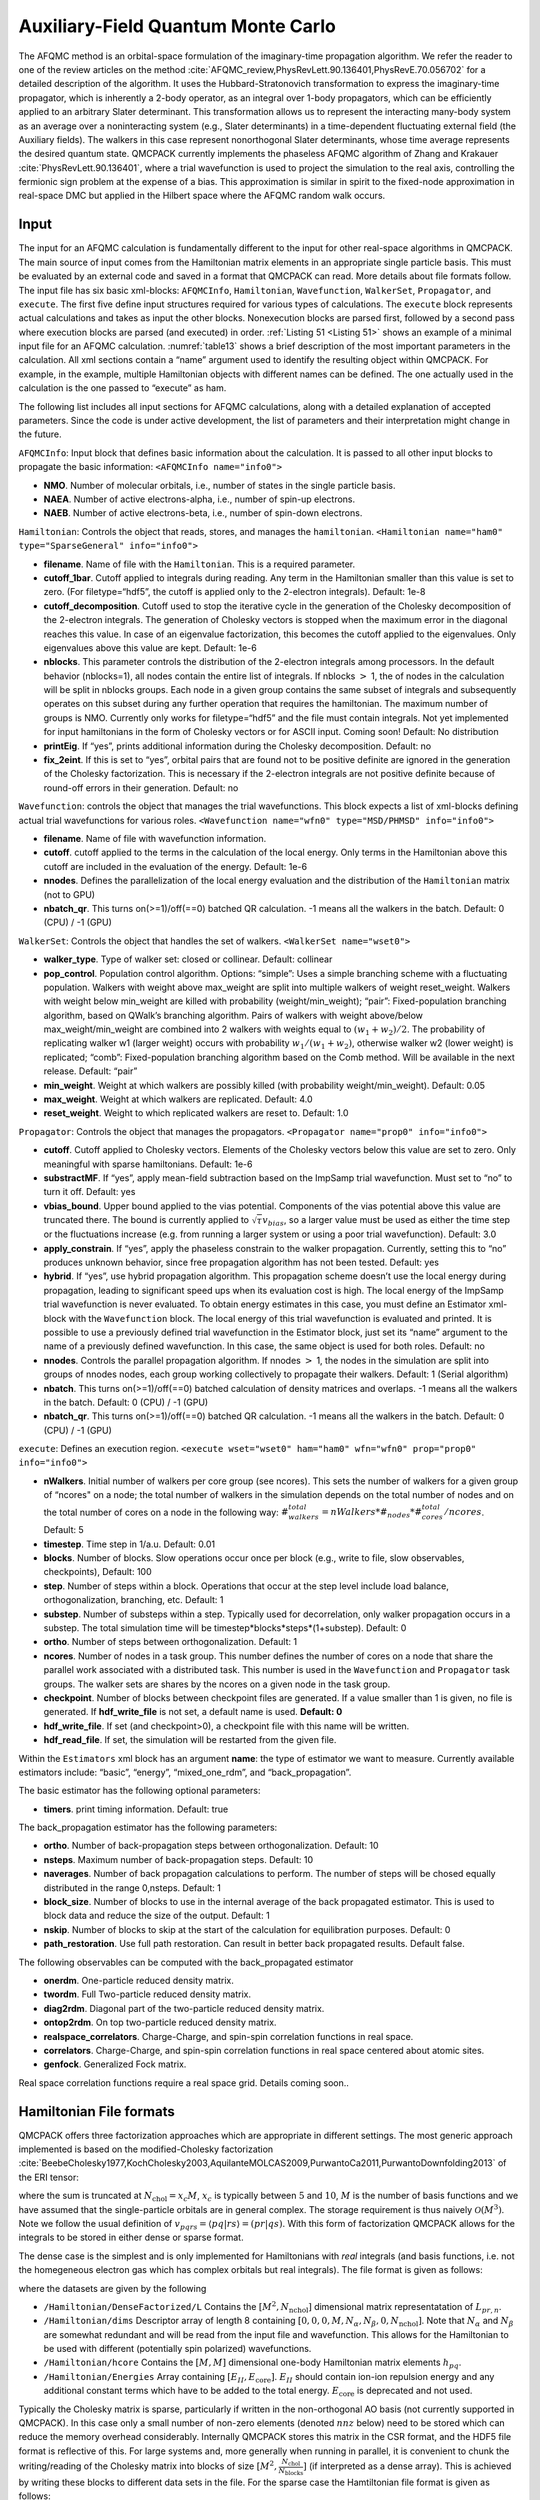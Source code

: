 .. _afqmc:

Auxiliary-Field Quantum Monte Carlo
===================================

The AFQMC method is an orbital-space formulation of the imaginary-time propagation algorithm. We refer the reader to one of the review articles on the method :cite:`AFQMC_review,PhysRevLett.90.136401,PhysRevE.70.056702` for a detailed description of the algorithm. It uses the Hubbard-Stratonovich transformation to express the imaginary-time propagator, which is inherently a 2-body operator, as an integral over 1-body propagators, which can be efficiently applied to an arbitrary Slater determinant. This transformation allows us to represent the interacting many-body system as an average over a noninteracting system (e.g., Slater determinants) in a time-dependent fluctuating external field (the Auxiliary fields). The walkers in this case represent nonorthogonal Slater determinants, whose time average represents the desired quantum state. QMCPACK currently implements the phaseless AFQMC algorithm of Zhang and Krakauer :cite:`PhysRevLett.90.136401`, where a trial wavefunction is used to project the simulation to the real axis, controlling the fermionic sign problem at the expense of a bias. This approximation is similar in spirit to the fixed-node approximation in real-space DMC but applied in the Hilbert space where the AFQMC random walk occurs.

Input
-----

The input for an AFQMC calculation is fundamentally different to the
input for other real-space algorithms in QMCPACK. The main source of
input comes from the Hamiltonian matrix elements in an appropriate
single particle basis. This must be evaluated by an external code and
saved in a format that QMCPACK can read. More details about file formats
follow. The input file has six basic xml-blocks: ``AFQMCInfo``,
``Hamiltonian``, ``Wavefunction``, ``WalkerSet``, ``Propagator``, and
``execute``. The first five define input structures required for various
types of calculations. The ``execute`` block represents actual
calculations and takes as input the other blocks. Nonexecution blocks
are parsed first, followed by a second pass where execution blocks are
parsed (and executed) in order. :ref:`Listing 51 <Listing 51>` shows an example of a
minimal input file for an AFQMC calculation.
:numref:`table13` shows a brief description of the most
important parameters in the calculation. All xml sections contain a
“name” argument used to identify the resulting object within QMCPACK.
For example, in the example, multiple Hamiltonian objects with different
names can be defined. The one actually used in the calculation is the
one passed to “execute” as ham.

.. code-block::
  :caption: Sample input file for AFQMC.
  :name: Listing 51

  <?xml version="1.0"?>
  <simulation method="afqmc">
    <project id="Carbon" series="0"/>

    <AFQMCInfo name="info0">
      <parameter name="NMO">32</parameter>
      <parameter name="NAEA">16</parameter>
      <parameter name="NAEB">16</parameter>
    </AFQMCInfo>

    <Hamiltonian name="ham0" info="info0">
      <parameter name="filename">fcidump.h5</parameter>
    </Hamiltonian>

    <Wavefunction name="wfn0" type="MSD" info="info0">
      <parameter name="filetype">hdf5</parameter>
      <parameter name="filename">wfn.h5</parameter>
    </Wavefunction>

    <WalkerSet name="wset0">
      <parameter name="walker_type">closed</parameter>
    </WalkerSet>

    <Propagator name="prop0" info="info0">
    </Propagator>

    <execute wset="wset0" ham="ham0" wfn="wfn0" prop="prop0" info="info0">
      <parameter name="timestep">0.005</parameter>
      <parameter name="blocks">10000</parameter>
      <parameter name="nWalkers">20</parameter>
      <Estimator name="back_propagation">
        <parameter name="naverages">4</parameter>
        <parameter name="nsteps">400</parameter>
        <parameter name="path_restoration">true</parameter>
        <onerdm/>
        <diag2rdm/>
        <twordm/>
        <ontop2rdm/>
        <realspace_correlators/>
        <correlators/>
        <genfock/>
      </Estimator>
    </execute>

  </simulation>

The following list includes all input sections for AFQMC calculations, along with a detailed explanation of accepted parameters. Since the code is under active development, the list of parameters and their interpretation might change in the future.

``AFQMCInfo``: Input block that defines basic information about the
calculation. It is passed to all other input blocks to propagate the
basic information: ``<AFQMCInfo name="info0">``

-  **NMO**. Number of molecular orbitals, i.e., number of states in the
   single particle basis.

-  **NAEA**. Number of active electrons-alpha, i.e., number of spin-up
   electrons.

-  **NAEB**. Number of active electrons-beta, i.e., number of spin-down
   electrons.

``Hamiltonian``: Controls the object that reads, stores, and manages the
``hamiltonian``.
``<Hamiltonian name="ham0" type="SparseGeneral" info="info0">``

-  **filename**. Name of file with the ``Hamiltonian``. This is a
   required parameter.

-  **cutoff_1bar**. Cutoff applied to integrals during reading. Any term
   in the Hamiltonian smaller than this value is set to zero. (For
   filetype=“hdf5”, the cutoff is applied only to the 2-electron
   integrals). Default: 1e-8

-  **cutoff_decomposition**. Cutoff used to stop the iterative cycle in
   the generation of the Cholesky decomposition of the 2-electron
   integrals. The generation of Cholesky vectors is stopped when the
   maximum error in the diagonal reaches this value. In case of an
   eigenvalue factorization, this becomes the cutoff applied to the
   eigenvalues. Only eigenvalues above this value are kept. Default:
   1e-6

-  **nblocks**. This parameter controls the distribution of the
   2-electron integrals among processors. In the default behavior
   (nblocks=1), all nodes contain the entire list of integrals. If
   nblocks :math:`>` 1, the of nodes in the calculation will be split in
   nblocks groups. Each node in a given group contains the same subset
   of integrals and subsequently operates on this subset during any
   further operation that requires the hamiltonian. The maximum number
   of groups is NMO. Currently only works for filetype=“hdf5” and the
   file must contain integrals. Not yet implemented for input
   hamiltonians in the form of Cholesky vectors or for ASCII input.
   Coming soon! Default: No distribution

-  **printEig**. If “yes”, prints additional information during the
   Cholesky decomposition. Default: no

-  **fix_2eint**. If this is set to “yes”, orbital pairs that are
   found not to be positive definite are ignored in the generation of
   the Cholesky factorization. This is necessary if the 2-electron
   integrals are not positive definite because of round-off errors in
   their generation. Default: no

``Wavefunction``: controls the object that manages the trial
wavefunctions. This block expects a list of xml-blocks defining actual
trial wavefunctions for various roles.
``<Wavefunction name="wfn0" type="MSD/PHMSD" info="info0">``

-  **filename**. Name of file with wavefunction information.

-  **cutoff**. cutoff applied to the terms in the calculation of the
   local energy. Only terms in the Hamiltonian above this cutoff are
   included in the evaluation of the energy. Default: 1e-6

-  **nnodes**. Defines the parallelization of the local energy
   evaluation and the distribution of the ``Hamiltonian`` matrix (not to
   GPU)

-  **nbatch_qr**. This turns on(>=1)/off(==0) batched QR calculation. -1
   means all the walkers in the batch. Default: 0 (CPU) / -1 (GPU)

``WalkerSet``: Controls the object that handles the set of walkers.
``<WalkerSet name="wset0">``

-  **walker_type**. Type of walker set: closed or collinear. Default:
   collinear

-  **pop_control**. Population control algorithm. Options: “simple”:
   Uses a simple branching scheme with a fluctuating population. Walkers
   with weight above max_weight are split into multiple walkers of
   weight reset_weight. Walkers with weight below min_weight are killed
   with probability (weight/min_weight); “pair”: Fixed-population
   branching algorithm, based on QWalk’s branching algorithm. Pairs of
   walkers with weight above/below max_weight/min_weight are combined
   into 2 walkers with weights equal to :math:`(w_1+w_2)/2`. The
   probability of replicating walker w1 (larger weight) occurs with
   probability :math:`w_1/(w_1+w_2)`, otherwise walker w2 (lower weight)
   is replicated; “comb”: Fixed-population branching algorithm based on
   the Comb method. Will be available in the next release. Default:
   “pair”

-  **min_weight**. Weight at which walkers are possibly killed (with
   probability weight/min_weight). Default: 0.05

-  **max_weight**. Weight at which walkers are replicated. Default: 4.0

-  **reset_weight**. Weight to which replicated walkers are reset to.
   Default: 1.0

``Propagator``: Controls the object that manages the propagators.
``<Propagator name="prop0" info="info0">``

-  **cutoff**. Cutoff applied to Cholesky vectors. Elements of the
   Cholesky vectors below this value are set to zero. Only meaningful
   with sparse hamiltonians. Default: 1e-6

-  **substractMF**. If “yes”, apply mean-field subtraction based on the
   ImpSamp trial wavefunction. Must set to “no” to turn it off. Default:
   yes

-  **vbias_bound**. Upper bound applied to the vias potential.
   Components of the vias potential above this value are truncated
   there. The bound is currently applied to
   :math:`\sqrt{\tau} v_{bias}`, so a larger value must be used as
   either the time step or the fluctuations increase (e.g. from running
   a larger system or using a poor trial wavefunction). Default: 3.0

-  **apply_constrain**. If “yes”, apply the phaseless constrain to the
   walker propagation. Currently, setting this to “no” produces unknown
   behavior, since free propagation algorithm has not been tested.
   Default: yes

-  **hybrid**. If “yes”, use hybrid propagation algorithm. This
   propagation scheme doesn’t use the local energy during propagation,
   leading to significant speed ups when its evaluation cost is high.
   The local energy of the ImpSamp trial wavefunction is never
   evaluated. To obtain energy estimates in this case, you must define
   an Estimator xml-block with the ``Wavefunction`` block. The local
   energy of this trial wavefunction is evaluated and printed. It is
   possible to use a previously defined trial wavefunction in the
   Estimator block, just set its “name” argument to the name of a
   previously defined wavefunction. In this case, the same object is
   used for both roles. Default: no

-  **nnodes**. Controls the parallel propagation algorithm. If nnodes
   :math:`>` 1, the nodes in the simulation are split into groups of
   nnodes nodes, each group working collectively to propagate their
   walkers. Default: 1 (Serial algorithm)

-  **nbatch**. This turns on(>=1)/off(==0) batched calculation of
   density matrices and overlaps. -1 means all the walkers in the batch.
   Default: 0 (CPU) / -1 (GPU)

-  **nbatch_qr**. This turns on(>=1)/off(==0) batched QR
   calculation. -1 means all the walkers in the batch. Default: 0 (CPU)
   / -1 (GPU)

``execute``: Defines an execution region.
``<execute wset="wset0" ham="ham0" wfn="wfn0" prop="prop0" info="info0">``

- **nWalkers**. Initial number of walkers per core group (see
  ncores). This sets the number of walkers for a given group of
  “ncores" on a node; the total number of walkers in the simulation
  depends on the total number of nodes and on the total number of
  cores on a node in the following way:
  :math:`\#_walkers_total = nWalkers * \#_nodes * \#_cores_total / ncores`.
  Default: 5

- **timestep**. Time step in 1/a.u.
  Default: 0.01

- **blocks**. Number of blocks. Slow operations occur once per block
  (e.g., write to file, slow observables, checkpoints),
  Default: 100

- **step**. Number of steps within a block. Operations that occur at
  the step level include load balance, orthogonalization, branching,
  etc.
  Default: 1

- **substep**. Number of substeps within a step. Typically used for
  decorrelation, only walker propagation occurs in a substep. The total simulation 
  time will be timestep*blocks*steps*(1+substep).
  Default: 0

- **ortho**. Number of steps between orthogonalization. Default: 1

- **ncores**. Number of nodes in a task group. This number defines the
  number of cores on a node that share the parallel work associated
  with a distributed task. This number is used in the ``Wavefunction``
  and ``Propagator`` task groups. The walker sets are shares by the
  ncores on a given node in the task group.

- **checkpoint**. Number of blocks between checkpoint files are
  generated. If a value smaller than 1 is given, no file is generated.
  If **hdf_write_file** is not set, a default name is used. **Default:
  0**

- **hdf_write_file**. If set (and checkpoint>0), a checkpoint file with
  this name will be written.

- **hdf_read_file**. If set, the simulation will be restarted from
  the given file.

Within the ``Estimators`` xml block has an argument **name**: the type
of estimator we want to measure. Currently available estimators include:
“basic”, “energy”, “mixed_one_rdm”, and “back_propagation”.

The basic estimator has the following optional parameters:

-  **timers**. print timing information. Default: true

The back_propagation estimator has the following parameters:

-  **ortho**. Number of back-propagation steps between
   orthogonalization. Default: 10

-  **nsteps**. Maximum number of back-propagation steps. Default: 10

-  **naverages**. Number of back propagation calculations to perform.
   The number of steps will be chosed equally distributed in the range
   0,nsteps. Default: 1

-  **block_size**. Number of blocks to use in the internal average of
   the back propagated estimator. This is used to block data and reduce
   the size of the output. Default: 1

-  **nskip**. Number of blocks to skip at the start of the calculation
   for equilibration purposes. Default: 0

-  **path_restoration**. Use full path restoration. Can result in better back propagated
   results. Default false.

The following observables can be computed with the back_propagated estimator

- **onerdm**. One-particle reduced density matrix.
- **twordm**. Full Two-particle reduced density matrix.
- **diag2rdm**. Diagonal part of the two-particle reduced density matrix.
- **ontop2rdm**. On top two-particle reduced density matrix.
- **realspace_correlators**. Charge-Charge, and spin-spin correlation functions in real
  space.
- **correlators**. Charge-Charge, and spin-spin correlation functions in real
  space centered about atomic sites.
- **genfock**. Generalized Fock matrix.

Real space correlation functions require a real space grid. Details coming soon..

Hamiltonian File formats
------------------------

QMCPACK offers three factorization approaches which are appropriate in different settings. The most generic approach implemented
is based on the modified-Cholesky
factorization :cite:`BeebeCholesky1977,KochCholesky2003,AquilanteMOLCAS2009,PurwantoCa2011,PurwantoDownfolding2013` of the ERI
tensor:

.. math::
  :label: eq58

  v_{pqrs} = V_{(pr),(sq)} \approx \sum_n^{N_\mathrm{chol}} L_{pr,n} L^{*}_{sq,n},

where the sum is truncated at :math:`N_{\mathrm{chol}} = x_c M`,
:math:`x_c` is typically between :math:`5` and :math:`10`, :math:`M` is
the number of basis functions and we have assumed that the
single-particle orbitals are in general complex. The storage requirement
is thus naively :math:`\mathcal{O}(M^3)`. Note we follow the usual
definition of :math:`v_{pqrs} = \langle pq | rs \rangle = (pr|qs)`. With
this form of factorization QMCPACK allows for the integrals to be stored
in either dense or sparse format.

The dense case is the simplest and is only implemented for Hamiltonians
with *real* integrals (and basis functions, i.e. not the homegeneous
electron gas which has complex orbitals but real integrals). The file
format is given as follows:

.. code-block::
  :caption: Sample Dense Cholesky QMCPACK Hamtiltonian.
  :name:  

  $ h5dump -n afqmc.h5
  HDF5 "afqmc.h5" {
      FILE_CONTENTS {
          group      /
          group      /Hamiltonian
          group      /Hamiltonian/DenseFactorized
          dataset    /Hamiltonian/DenseFactorized/L
          dataset    /Hamiltonian/dims
          dataset    /Hamiltonian/hcore
          dataset    /Hamiltonian/Energies
      }
  }

where the datasets are given by the following

-  ``/Hamiltonian/DenseFactorized/L`` Contains the :math:`[M^2,N_\mathrm{nchol}]` dimensional matrix
   representatation of :math:`L_{pr,n}`.

-  ``/Hamiltonian/dims`` Descriptor array of length 8 containing
   :math:`[0,0,0,M,N_\alpha,N_\beta,0,N_\mathrm{nchol}]`. Note that
   :math:`N_\alpha` and :math:`N_\beta` are somewhat redundant and will
   be read from the input file and wavefunction. This allows for the
   Hamiltonian to be used with different (potentially spin polarized)
   wavefunctions.

-  ``/Hamiltonian/hcore`` Contains the :math:`[M,M]` dimensional one-body Hamiltonian matrix
   elements :math:`h_{pq}`.

-  ``/Hamiltonian/Energies`` Array containing :math:`[E_{II}, E_{\mathrm{core}}]`.
   :math:`E_{II}` should contain ion-ion repulsion energy and any
   additional constant terms which have to be added to the total energy.
   :math:`E_{\mathrm{core}}` is deprecated and not used.

Typically the Cholesky matrix is sparse, particularly if written in the
non-orthogonal AO basis (not currently supported in QMCPACK). In this
case only a small number of non-zero elements (denoted :math:`nnz`
below) need to be stored which can reduce the memory overhead
considerably. Internally QMCPACK stores this matrix in the CSR format,
and the HDF5 file format is reflective of this. For large systems and,
more generally when running in parallel, it is convenient to chunk the
writing/reading of the Cholesky matrix into blocks of size
:math:`[M^2,\frac{N_{\mathrm{chol}}}{N_{\mathrm{blocks}}}]` (if
interpreted as a dense array). This is achieved by writing these blocks
to different data sets in the file. For the sparse case the Hamtiltonian
file format is given as follows:

.. code-block::
  :caption: Sample Sparse Cholesky QMCPACK Hamtiltonian.
  :name: Listing 53

  $ h5dump -n afqmc.h5
  HDF5 "afqmc.h5" {
      FILE_CONTENTS {
          group      /
          group      /Hamiltonian
          group      /Hamiltonian/Factorized
          dataset    /Hamiltonian/Factorized/block_sizes
          dataset    /Hamiltonian/Factorized/index_0
          dataset    /Hamiltonian/Factorized/vals_0
          dataset    /Hamiltonian/ComplexIntegrals
          dataset    /Hamiltonian/dims
          dataset    /Hamiltonian/hcore
          dataset    /Hamiltonian/Energies
      }
  }

-  ``/Hamiltonian/Factorized/block_sizes`` Contains the number of elements in each block of the sparse
   representation of the Cholesky matrix :math:`L_{pr,n}`. In this case
   there is 1 block.

-  ``/Hamiltonian/Factorized/index_0`` :math:`[2\times nnz]` dimensional array, containing the indices of
   the non-zero values of :math:`L_{ik,n}`. The row indices are stored
   in the even entries, and the column indices in the odd entries.

-  ``/Hamiltonian/Factorized/vals_0`` :math:`[nnz]` length array containing non-zero values of
   :math:`L_{pr,n}` for chunk 0.

-  ``/Hamiltonian/dims`` Descriptor array of length 8 containing
   :math:`[0,nnz,N_{\mathrm{block}},M,N_\alpha,N_\beta,0,N_\mathrm{nchol}]`.

-  ``/Hamiltonian/ComplexIntegrals`` Length 1 array that specifies if integrals are complex valued. 1
   for complex integrals, 0 for real integrals.

-  ``/Hamiltonian/hcore`` Contains the :math:`[M,M]` dimensional one-body Hamiltonian matrix
   elements :math:`h_{pq}`. Due to its small size this is written as a
   dense 2D-array.

-  ``/Hamiltonian/Energies`` Array containing :math:`[E_{II}, E_{\mathrm{core}}]`.
   :math:`E_{II}` should contain ion-ion repulsion energy and any
   additional constant terms which have to be added to the total energy.
   :math:`E_{\mathrm{core}}` is deprecated and not used.

To reduce the memory overhead of storing the three-index tensor we recently adapted the
tensor-hypercontraction :cite:`HohensteinTHCI2012,ParrishTHCII2012,HohensteinTHCIII2012` (THC) approach for use in AFQMC\cite{MaloneISDF2019}. Within the THC approach we
can approximate the orbital products entering the ERIs as

.. math::
  :label: eq59

  \varphi^{*}_p(\mathbf{r})\varphi_r(\mathbf{r}) \approx \sum_\mu^{N_\mu} \zeta_\mu(\mathbf{r}) \varphi^*_p(\mathbf{r}_\mu)\varphi_r(\mathbf{r}_\mu),

where :math:`\varphi_p(\mathbf{r})` are the one-electron orbitals and
:math:`\mathbf{r}_\mu` are a set of specially selected interpolating
points, :math:`\zeta_\mu(\mathbf{r})` are a set of interpolating vectors
and :math:`N_\mu = x_\mu M`. We can then write the ERI tensor as a
product of rank-2 tensors

.. math::
  :label: eq60

  v_{pqrs} \approx \sum_{\mu\nu} \varphi^{*}_p(\mathbf{r}_\mu)\varphi_r(\mathbf{r}_\mu) M_{\mu\nu} \varphi^{*}_q(\mathbf{r}_\nu)\varphi_s(\mathbf{r}_\nu),

where

.. math::
  :label: eq61

  M_{\mu\nu} = \int d\mathbf{r}d\mathbf{r}' \zeta_\mu(\mathbf{r})\frac{1}{|\mathbf{r}-\mathbf{r}'|}\zeta^{*}_\nu(\mathbf{r}').

We also require the half-rotated versions of these quantities which live
on a different set of :math:`\tilde{N}_\mu` interpolating points
:math:`\tilde{\mathbf{r}}_\mu` (see :cite:`MaloneISDF2019`). The file format for THC
factorization is as follows:

.. code-block::
  :caption: Sample Sparse Cholesky QMCPACK Hamtiltonian.
  :name: Listing 54

  $ h5dump -n afqmc.h5
  HDF5 "afqmc.h5" {
      FILE_CONTENTS {
          group      /
          group      /Hamiltonian
          group      /Hamiltonian/THC
          dataset    /Hamiltonian/THC/Luv
          dataset    /Hamiltonian/THC/Orbitals
          dataset    /Hamiltonian/THC/HalfTransformedMuv
          dataset    /Hamiltonian/THC/HalfTransformedFullOrbitals
          dataset    /Hamiltonian/THC/HalfTransformedOccOrbitals
          dataset    /Hamiltonian/THC/dims
          dataset    /Hamiltonian/ComplexIntegrals
          dataset    /Hamiltonian/dims
          dataset    /Hamiltonian/hcore
          dataset    /Hamiltonian/Energies
      }
  }

-  ``/Hamiltonian/THC/Luv`` Cholesky factorization of the :math:`M_{\mu\nu}` matrix given in :eq:`eq61`.

-  ``/Hamiltonian/THC/Orbitals`` :math:`[M,N_\mu]` dimensional array of orbitals evaluated at chosen
   interpolating points :math:`\varphi_i(\mathbf{r}_\mu)`.

-  ``/Hamiltonian/THC/HalfTransformedMuv`` :math:`[\tilde{N}_\mu,\tilde{N}_\mu]` dimensional array containing
   half-transformed :math:`\tilde{M}_{\mu\nu}`.

-  ``/Hamiltonian/THC/HalfTransformedFullOrbitals`` :math:`[M,\tilde{N}_\mu]` dimensional array containing orbital set
   computed at half-transformed interpolating points
   :math:`\varphi_i(\tilde{\mathbf{r}}_\mu)`.

-  ``/Hamiltonian/THC/HalfTransformedOccOrbitals`` :math:`[N_\alpha+N_\beta,\tilde{N}_\mu]` dimensional array
   containing half-rotated orbital set computed at half-transformed
   interpolating points
   :math:`\varphi_a(\tilde{\mathbf{r}}_\mu) = \sum_{p} A_{pa}^* \varphi_{p}(\tilde{\mathbf{r}}_\mu)`,
   where :math:`\mathbf{A}` is the Slater-Matrix of the (currently
   single-determinant) trial wavefunction.

-  ``/Hamiltonian/THC/dims`` Descriptor array containing :math:`[M, N_\mu, \tilde{N}_\mu]`.

-  ``/Hamiltonian/ComplexIntegrals`` Length 1 array that specifies if integrals are complex valued. 1
   for complex integrals, 0 for real integrals.

-  ``/Hamiltonian/dims`` Descriptor array of length 8 containing
   :math:`[0,0,0,M,N_\alpha,N_\beta,0,0]`.

-  ``/Hamiltonian/hcore`` Contains the :math:`[M,M]` dimensional one-body Hamiltonian matrix
   elements :math:`h_{ij}`.

-  ``/Hamiltonian/Energies`` Array containing :math:`[E_{II}, E_{\mathrm{core}}]`.
   :math:`E_{II}` should contain ion-ion repulsion energy and any
   additional constant terms which have to be added to the total energy
   (such as the electron-electron interaction Madelung contribution of
   :math:`\frac{1}{2} N \xi )`. :math:`E_{\mathrm{core}}` is deprecated
   and not used.

Finally, we have implemented an explicitly :math:`k`-point dependent factorization for periodic systems :cite:`MottaKPoint2019,MaloneGPU2020`

.. math::
  :label: eq62

  (\textbf{k}_p p \textbf{k}_r r| \textbf{k}_q q \textbf{k}_s s) = \sum_n L^{\textbf{Q},\textbf{k}}_{pr,n} {L^{\textbf{Q},\textbf{k}'}_{sq,n}}^{*}

where :math:`\textbf{k}`, :math:`\textbf{k}'` and :math:`\textbf{Q}` are
vectors in the first Brillouin zone. The one-body Hamiltonian is block
diagonal in :math:`\textbf{k}` and in :eq:`eq62` we have used
momentum conservation
:math:`(\textbf{k}_p - \textbf{k}_r + \textbf{k}_q - \textbf{k}_s) = \textbf{G}`
with :math:`\textbf{G}` being some vector in the reciprocal lattice of
the simulation cell. The convention for the Cholesky matrix
:math:`L^{\textbf{Q},\textbf{k}}_{pr,\gamma}` is as follows:
:math:`\textbf{k}_r = \textbf{k}_p - \textbf{Q}`, so the vector
:math:`\textbf{k}` labels the *k*-point of the first band index,
:math:`\textit{p}`, while the *k*-point vector of the second band index,
:math:`\textit{r}`, is given by :math:`\textbf{k} - \textbf{Q}`.
Electron repulsion integrals at different :math:`\textbf{Q}` vectors are
zero by symmetry, resulting in a reduction in the number of required
:math:`\mathbf{Q}` vectors. For certain :math:`\textbf{Q}` vectors that
satisfy :math:`\textbf{Q} \ne -\textbf{Q}` (this is not satisfied at the
origin and at high symmetry points on the edge of the 1BZ), we have
:math:`{L^{\textbf{Q},\textbf{k}}_{sq,\gamma}}^{*} = {L^{-\textbf{Q},\textbf{k}-\textbf{Q}}_{qs,\gamma}}`,
which requires us to store Cholesky vectors for either one of the
:math:`(\textbf{Q},-\textbf{Q})` pair, but not both.

In what follows let :math:`m_{\mathbf{k}}` denote the number of basis
functions for basis functions of a given :math:`k`-point (these can in
principle differ for different :math:`k`-points due to linear
dependencies), :math:`n^{\alpha}_{\mathbf{k}}` the number of
:math:`\alpha` electrons in a given :math:`k`-point and
:math:`n_{\mathrm{chol}}^{\mathbf{Q}_n}` the number of Cholesky vectors
for momentum transfer :math:`\mathbf{Q}_n`. The file format for this
factorization is as follows (for a :math:`2\times2\times2`
:math:`k`-point mesh, for denser meshes generally there will be far
fewer symmetry inequivalent momentum transfer vectors than there are
:math:`k`-points):

.. code-block::
  :caption: Sample Dense :math:`k`-point dependent Cholesky QMCPACK Hamtiltonian.
  :name: Listing 55

  $ h5dump -n afqmc.h5
  HDF5 "afqmc.h5" {
      FILE_CONTENTS {
          group      /
          group      /Hamiltonian
          group      /Hamiltonian/KPFactorized
          dataset    /Hamiltonian/KPFactorized/L0
          dataset    /Hamiltonian/KPFactorized/L1
          dataset    /Hamiltonian/KPFactorized/L2
          dataset    /Hamiltonian/KPFactorized/L3
          dataset    /Hamiltonian/KPFactorized/L4
          dataset    /Hamiltonian/KPFactorized/L5
          dataset    /Hamiltonian/KPFactorized/L6
          dataset    /Hamiltonian/KPFactorized/L7
          dataset    /Hamiltonian/NCholPerKP
          dataset    /Hamiltonian/MinusK
          dataset    /Hamiltonian/NMOPerKP
          dataset    /Hamiltonian/QKTok2
          dataset    /Hamiltonian/H1_kp0
          dataset    /Hamiltonian/H1_kp1
          dataset    /Hamiltonian/H1_kp2
          dataset    /Hamiltonian/H1_kp3
          dataset    /Hamiltonian/H1_kp4
          dataset    /Hamiltonian/H1_kp5
          dataset    /Hamiltonian/H1_kp6
          dataset    /Hamiltonian/H1_kp7
          dataset    /Hamiltonian/ComplexIntegrals
          dataset    /Hamiltonian/KPoints
          dataset    /Hamiltonian/dims
          dataset    /Hamiltonian/Energies
      }
  }

-  ``/Hamiltonian/KPFactorized/L[n]`` This series of datasets store elements of the Cholesky tensors
   :math:`L[\mathbf{Q}_n,\mathbf{k},pr,n]`. Each data set is of
   dimension
   :math:`[N_k,m_{\mathbf{k}}\times m_{\mathbf{k}'},n^{\mathbf{Q}_n}_\mathrm{chol}]`,
   where, again, :math:`k` is the :math:`k`-point associated with basis
   function :math:`p`, the :math:`k`-point of basis function :math:`r`
   is defined via the mapping ``QKtok2``.

-  ``/Hamiltonian/NCholPerKP`` :math:`N_k` length array giving number of Cholesky vectors per
   :math:`k`-point.

-  ``/Hamiltonian/MinusK``: :math:`N_k` length array mapping a
   :math:`k`-point to its inverse: :math:`\mathbf{k}_i+`\ ``MinusK[i]``
   :math:`= \mathbf{0} \mod \mathbf{G}`.

-  ``/Hamiltonian/NMOPerKP``: :math:`N_k` length array listing number of
   basis functions per :math:`k`-point.

-  ``/Hamiltonian/QKTok2``: :math:`[N_k,N_k]` dimensional array.
   ``QKtok2[i,j]`` yields the :math:`k` point index satisfying
   :math:`\mathbf{k}=\mathbf{Q}_i-\mathbf{k}_j+\mathbf{G}`.

-  ``/Hamiltonian/dims``: Descriptor array of length 8 containing
   :math:`[0,0,0,M,N_\alpha,N_\beta,0,0]`.

-  ``/Hamiltonian/H1_kp[n]`` Contains the :math:`[m_{\mathbf{k}_n},m_{\mathbf{k}_n}]`
   dimensional one-body Hamiltonian matrix elements
   :math:`h_{(\mathbf{k}_{n}p)(\mathbf{k}_{n}q)}`.

-  ``/Hamiltonian/ComplexIntegrals`` Length 1 array that specifies if integrals are complex valued. 1
   for complex integrals, 0 for real integrals.

-  ``/Hamiltonian/KPoints`` :math:`[N_k,3]` Dimensional array containing :math:`k`-points used to
   sample Brillouin zone.

-  ``/Hamiltonian/dims`` Descriptor array of length 8 containing
   :math:`[0,0,N_k,M,N_\alpha,N_\beta,0,N_\mathrm{nchol}]`. Note that
   :math:`M` is the total number of basis functions, i.e.
   :math:`M=\sum_\mathbf{k} m_\mathbf{k}`, and likewise for the number
   of electrons.

-  ``/Hamiltonian/Energies`` Array containing :math:`[E_{II}, E_{\mathrm{core}}]`.
   :math:`E_{II}` should contain ion-ion repulsion energy and any
   additional constant terms which have to be added to the total energy
   (such as the electron-electron interaction Madelung contribution of
   :math:`\frac{1}{2} N \xi )`. :math:`E_{\mathrm{core}}` is deprecated
   and not used.

Complex integrals should be written as an array with an additional dimension, e.g., a 1D array should be written as a 2D array with ``array_hdf5[:,0]=real(1d_array)`` and ``array_hdf5[:,1]=imag(1d_array)``. The functions ``afqmctools.utils.misc.from_qmcpack_complex`` and ``afqmctools.utils.misc.to_qmcpack_complex`` can be used to transform qmcpack format to complex valued numpy arrays of the appropriate shape and vice versa.

Finally, if using external tools to generate this file format, we provide a sanity checker script in ``utils/afqmctools/bin/test_afqmc_input.py`` which will raise errors if the format does not conform to what is being used internally.

Wavefunction File formats
-------------------------

AFQMC allows for two types of multi-determinant trial wavefunctions: non-orthogonal multi
Slater determinants (NOMSD) or SHCI/CASSCF style particle-hole multi Slater determinants
(PHMSD).

The file formats are described below

NOMSD
~~~~~

.. code-block:: text

    h5dump -n wfn.h5

    HDF5 "wfn.h5" {
        FILE_CONTENTS {
            group      /
            group      /Wavefunction
            group      /Wavefunction/NOMSD
            dataset    /Wavefunction/NOMSD/Psi0_alpha
            dataset    /Wavefunction/NOMSD/Psi0_beta
            group      /Wavefunction/NOMSD/PsiT_0
            dataset    /Wavefunction/NOMSD/PsiT_0/data_
            dataset    /Wavefunction/NOMSD/PsiT_0/dims
            dataset    /Wavefunction/NOMSD/PsiT_0/jdata_
            dataset    /Wavefunction/NOMSD/PsiT_0/pointers_begin_
            dataset    /Wavefunction/NOMSD/PsiT_0/pointers_end_
            group      /Wavefunction/NOMSD/PsiT_1
            dataset    /Wavefunction/NOMSD/PsiT_1/data_
            dataset    /Wavefunction/NOMSD/PsiT_1/dims
            dataset    /Wavefunction/NOMSD/PsiT_1/jdata_
            dataset    /Wavefunction/NOMSD/PsiT_1/pointers_begin_
            dataset    /Wavefunction/NOMSD/PsiT_1/pointers_end_
            dataset    /Wavefunction/NOMSD/ci_coeffs
            dataset    /Wavefunction/NOMSD/dims
        }
    }

Note that the :math:`\alpha` components of the trial wavefunction are stored under
``PsiT_{2n}`` and the :math:`\beta` components are stored under ``PsiT_{2n+1}``.

-  ``/Wavefunction/NOMSD/Psi0_alpha`` :math:`[M,N_\alpha]` dimensional array :math:`\alpha`
   component of initial walker wavefunction.
-  ``/Wavefunction/NOMSD/Psi0_beta`` :math:`[M,N_\beta]` dimensional array for :math:`\beta`
   initial walker wavefunction.
-  ``/Wavefunction/NOMSD/PsiT_{2n}/data_`` Array of length :math:`nnz` containing non-zero
   elements of :math:`n`-th :math:`\alpha` component of trial wavefunction walker
   wavefunction. Note the **conjugate transpose** of the Slater matrix is stored.
-  ``/Wavefunction/NOMSD/PsiT_{2n}/dims`` Array of length 3 containing
   :math:`[M,N_{\alpha},nnz]` where :math:`nnz` is the number of non-zero elements of this
   Slater matrix
-  ``/Wavefunction/NOMSD/PsiT_{2n}/jdata_`` CSR indices array.
-  ``/Wavefunction/NOMSD/PsiT_{2n}/pointers_begin_`` CSR format begin index pointer array.
-  ``/Wavefunction/NOMSD/PsiT_{2n}/pointers_end_`` CSR format end index pointer array.
-  ``/Wavefunction/NOMSD/ci_coeffs`` :math:`N_D` length array of ci coefficients. Stored
   as complex numbers.
-  ``/Wavefunction/NOMSD/dims`` Integer array of length 5 containing
   :math:`[M,N_\alpha,N_\beta,` walker_type :math:`,N_D]`

PHMSD
~~~~~

.. code-block:: text

    h5dump -n wfn.h5

    HDF5 "wfn.h5" {
        FILE_CONTENTS {
            group      /
            group      /Wavefunction
            group      /Wavefunction/PHMSD
            dataset    /Wavefunction/PHMSD/Psi0_alpha
            dataset    /Wavefunction/PHMSD/Psi0_beta
            dataset    /Wavefunction/PHMSD/ci_coeffs
            dataset    /Wavefunction/PHMSD/dims
            dataset    /Wavefunction/PHMSD/occs
            dataset    /Wavefunction/PHMSD/type
        }
    }

-  ``/Wavefunction/NOMSD/Psi0_alpha`` :math:`[M,N_\alpha]` dimensional array :math:`\alpha`
   component of initial walker wavefunction.
-  ``/Wavefunction/NOMSD/Psi0_beta`` :math:`[M,N_\beta]` dimensional array for :math:`\beta`
   initial walker wavefunction.
-  ``/Wavefunction/PHMSD/ci_coeffs`` :math:`N_D` length array of ci coefficients. Stored
   as complex numbers.
-  ``/Wavefunction/PHMSD/dims`` Integer array of length 5 containing
   :math:`[M,N_\alpha,N_\beta,` walker_type :math:`,N_D]`
-  ``/Wavefunction/PHMSD/occs`` Integer array of length :math:`(N_\alpha+N_\beta)*N_D`
   describing the determinant occupancies. For example if :math:`(N_\alpha=N_\beta=2)` and
   :math:`N_D=2`, :math:`M=4`, and if :math:`|\Psi_T\rangle = |0,1\rangle|0,1\rangle + |0,1\rangle|0,2\rangle>` then
   occs = :math:`[0, 1, 4, 5, 0, 1, 4, 6]`. Note that :math:`\beta` occupancies are
   displacd by :math:`M`.
-  ``/Wavefunction/PHMSD/type`` integer 0/1. 1 implies trial wavefunction is written in
   different basis than the underlying basis used for the integrals. If so a matrix of
   orbital coefficients is required to be written in the NOMSD format. If 0 then assume
   wavefunction is in same basis as integrals.


Current Feature Implementation Status
-------------------------------------

The current status of features available in QMCPACK is as follows:

.. table:: Code features available on CPU

    +-------------+-------------+-------------+-------------+-------------+---------------+
    | Hamiltonian | SD          | NOMSD       | PHMSD       | Real Build  | Complex Build |
    +=============+=============+=============+=============+=============+===============+
    | Sparse      | Yes         | Yes         | Yes         | Yes         | Yes           |
    +-------------+-------------+-------------+-------------+-------------+---------------+
    | Dense       | Yes         | Yes         | No          | Yes         | No            |
    +-------------+-------------+-------------+-------------+-------------+---------------+
    | k-point     | Yes         | No          | No          | No          | Yes           |
    +-------------+-------------+-------------+-------------+-------------+---------------+
    | THC         | Yes         | No          | No          | Yes         | Yes           |
    +-------------+-------------+-------------+-------------+-------------+---------------+

.. table:: Code features available on GPU

    +-------------+-------------+-------------+-------------+-------------+--------------+
    | Hamiltonian | SD          | NOMSD       | PHMSD       | Real Build  | Complex Build|
    +=============+=============+=============+=============+=============+==============+
    | Sparse      | No          | No          | No          | No          | No           |
    +-------------+-------------+-------------+-------------+-------------+--------------+
    | Dense       | Yes         | No          | No          | Yes         | No           |
    +-------------+-------------+-------------+-------------+-------------+--------------+
    | k-point     | Yes         | No          | No          | No          | Yes          |
    +-------------+-------------+-------------+-------------+-------------+--------------+
    | THC         | Yes         | No          | No          | Yes         | Yes          |
    +-------------+-------------+-------------+-------------+-------------+--------------+

Advice/Useful Information
-------------------------

AFQMC calculations are computationally expensive and require some care to obtain reasonable performance.
The following is a growing list of useful advice for new users, followed by a sample input for a large calculation.

-  Generate Cholesky-decomposed integrals with external codes instead of
   the 2-electron integrals directly. The generation of the Cholesky
   factorization is faster and consumes less memory.

-  Use the hybrid algorithm for walker propagation. Set steps and substeps
   to adequate values to reduce the number of energy evaluations. This
   is essential when using large multideterminant expansions.

-  Adjust cutoffs in the wavefunction and propagator bloxks until
   desired accuracy is reached. The cost of the calculation will depend
   on these cutoffs.

-  Adjust ncores/nWalkers to obtain better efficiency. Larger nWalkers
   will lead to more efficient linear algebra operations but will
   increase the time per step. Larger ncores will reduce the time per
   step but will reduce efficiency because of inefficiencies in the
   parallel implementation. For large calculations, values between 6–12
   for both quantities should be reasonable, depending on architecture.

.. code-block::
  :caption: Example of sections of an AFQMC input file for a large calculation.
  :name: Listing 56

  ...

    <Hamiltonian name="ham0" type="SparseGeneral" info="info0">
      <parameter name="filename">fcidump.h5</parameter>
      <parameter name="cutoff_1bar">1e-6</parameter>
      <parameter name="cutoff_decomposition">1e-5</parameter>
    </Hamiltonian>

    <Wavefunction name="wfn0" type="MSD" info="info0">
      <parameter name="filetype">ascii</parameter>
      <parameter name="filename">wfn.dat</parameter>
    </Wavefunction>

    <WalkerSet name="wset0">
      <parameter name="walker_type">closed</parameter>
    </WalkerSet>

    <Propagator name="prop0" info="info0">
      <parameter name="hybrid">yes</parameter>
    </Propagator>

    <execute wset="wset0" ham="ham0" wfn="wfn0" prop="prop0" info="info0">
      <parameter name="ncores">8</parameter>
      <parameter name="timestep">0.01</parameter>
      <parameter name="blocks">10000</parameter>
      <parameter name="steps">10</parameter>
      <parameter name="substeps">4</parameter>
      <parameter name="nWalkers">8</parameter>
      <parameter name="ortho">5</parameter>
    </execute>

.. centered:: ``afqmc`` method

parameters in ``AFQMCInfo``

.. _table13:
.. table::

  +----------+--------------+---------------------------+-------------+-----------------------------------------+
  | **Name** | **Datatype** | **Values**                | **Default** | **Description**                         |
  +==========+==============+===========================+=============+=========================================+
  | ``NMO``  | integer      | :math:`\geq  0`           | no          | Number of molecular orbitals            |
  +----------+--------------+---------------------------+-------------+-----------------------------------------+
  | ``NAEA`` | integer      | :math:`\geq  0`           | no          | Number of active electrons of spin-up   |
  +----------+--------------+---------------------------+-------------+-----------------------------------------+
  | ``NAEB`` | integer      | :math:`\geq  0`           | no          | Number of active electrons of spin-down |
  +----------+--------------+---------------------------+-------------+-----------------------------------------+

parameters in ``Hamiltonian``

+--------------+--------------+------------+-------------+-------------------------------------+
| **Name**     | **Datatype** | **Values** | **Default** | **Description**                     |
+==============+==============+============+=============+=====================================+
| ``info``     | argument     |            |             | Name of ``AFQMCInfo`` block         |
+--------------+--------------+------------+-------------+-------------------------------------+
| ``filename`` | string       |            | no          | Name of file with the hamiltonian   |
+--------------+--------------+------------+-------------+-------------------------------------+
| ``filetype`` | string       | hdf5       | yes         | Native HDF5-based format of QMCPACK |
+--------------+--------------+------------+-------------+-------------------------------------+

parameters in ``Wavefunction``

+--------------+--------------+-------------+-------------+--------------------------------------------------------------------+
| **Name**     | **Datatype** | **Values**  | **Default** | **Description**                                                    |
+==============+==============+=============+=============+====================================================================+
| ``info``     | argument     |             |             | name of ``AFQMCInfo`` block                                        |
+--------------+--------------+-------------+-------------+--------------------------------------------------------------------+
| ``type``     | argument     | MSD, PHMSD  | no          | Linear combination of (assumed non-orthogonal) Slater determinants |
+--------------+--------------+-------------+-------------+--------------------------------------------------------------------+
| ``filetype`` | string       | ascii, hdf5 | no          | CI-type multi-determinant wave function                            |
+--------------+--------------+-------------+-------------+--------------------------------------------------------------------+

parameters in ``WalkerSet``

+------------------+--------------+------------+-------------+--------------------------------------------------------+
| **Name**         | **Datatype** | **Values** | **Default** | **Description**                                        |
+==================+==============+============+=============+========================================================+
| ``walker_type``  | string       | collinear  | yes         | Request a collinear walker set.                        |
+------------------+--------------+------------+-------------+--------------------------------------------------------+
|                  |              | closed     | no          | Request a closed shell (doubly-occupied) walker set.   |
+------------------+--------------+------------+-------------+--------------------------------------------------------+

parameters in ``Propagator``

+------------+--------------+------------+-------------+------------------------------------------------+
| **Name**   | **Datatype** | **Values** | **Default** | **Description**                                |
+============+==============+============+=============+================================================+
| ``type``   | argument     | afqmc      | afqmc       | Type of propagator                             |
+------------+--------------+------------+-------------+------------------------------------------------+
| ``info``   | argument     |            |             | Name of ``AFQMCInfo`` block                    |
+------------+--------------+------------+-------------+------------------------------------------------+
| ``hybrid`` | string       | yes        |             | Use hybrid propagation algorithm.              |
+------------+--------------+------------+-------------+------------------------------------------------+
|            |              | no         |             | Use local energy based propagation algorithm.  |
+------------+--------------+------------+-------------+------------------------------------------------+

parameters in ``execute``

+--------------+--------------+-------------------------+-------------+---------------------------------------------------+
| **Name**     | **Datatype** | **Values**              | **Default** | **Description**                                   |
+==============+==============+=========================+=============+===================================================+
| ``wset``     | argument     |                         |             |                                                   |
+--------------+--------------+-------------------------+-------------+---------------------------------------------------+
| ``ham``      | argument     |                         |             |                                                   |
+--------------+--------------+-------------------------+-------------+---------------------------------------------------+
| ``wfn``      | argument     |                         |             |                                                   |
+--------------+--------------+-------------------------+-------------+---------------------------------------------------+
| ``prop``     | argument     |                         |             |                                                   |
+--------------+--------------+-------------------------+-------------+---------------------------------------------------+
| ``info``     | argument     |                         |             | Name of ``AFQMCInfo`` block                       |
+--------------+--------------+-------------------------+-------------+---------------------------------------------------+
| ``nWalkers`` | integer      | :math:`\geq 0`          | 5           | Initial number of walkers per task group          |
+--------------+--------------+-------------------------+-------------+---------------------------------------------------+
| ``timestep`` | real         | :math:`> 0`             | 0.01        | Time step in 1/a.u.                               |
+--------------+--------------+-------------------------+-------------+---------------------------------------------------+
| ``blocks``   | integer      | :math:`\geq 0`          | 100         | Number of blocks                                  |
+--------------+--------------+-------------------------+-------------+---------------------------------------------------+
| ``step``     | integer      | :math:`> 0`             | 1           | Number of steps within a block                    |
+--------------+--------------+-------------------------+-------------+---------------------------------------------------+
| ``substep``  | integer      | :math:`> 0`             | 0           | Number of substeps within a step                  |
+--------------+--------------+-------------------------+-------------+---------------------------------------------------+
| ``ortho``    | integer      | :math:`> 0`             | 1           | Number of steps between walker orthogonalization. |
+--------------+--------------+-------------------------+-------------+---------------------------------------------------+


.. _pyscf:

AFQMCTOOLS
----------

The ``afqmctools`` library found in ``qmcpack/utils/afqmctools`` provides a number of
tools to interface electronic structure codes with AFQMC in QMCPACK. Currently PYSCF is
the best supported package and is capable of generating both molecular and solid state
input for AFQMC.

In what follows we will document the most useful routines from a user's perspective.

afqmctools has to be in your PYTHONPATH.

pyscf_to_afqmc.py
~~~~~~~~~~~~~~~~~

This is the main script to convert PYSCF output into QMCPACK input. The command line
options are as follows:

.. code-block:: text

    > pyscf_to_afqmc.py -h

    usage: pyscf_to_afqmc.py [-h] [-i CHK_FILE] [-o HAMIL_FILE] [-w WFN_FILE]
                             [-q QMC_INPUT] [-t THRESH] [-k] [--density-fit] [-a]
                             [-c CAS] [-d] [-n NDET_MAX] [-r] [-p]
                             [--low LOW_THRESH] [--high HIGH_THRESH] [--dense]
                             [-v]

    optional arguments:
      -h, --help            show this help message and exit
      -i CHK_FILE, --input CHK_FILE
                            Input pyscf .chk file.
      -o HAMIL_FILE, --output HAMIL_FILE
                            Output file name for QMCPACK hamiltonian.
      -w WFN_FILE, --wavefunction WFN_FILE
                            Output file name for QMCPACK wavefunction. By default
                            will write to hamil_file.
      -q QMC_INPUT, --qmcpack-input QMC_INPUT
                            Generate skeleton QMCPACK input xml file.
      -t THRESH, --cholesky-threshold THRESH
                            Cholesky convergence threshold.
      -k, --kpoint          Generate explicit kpoint dependent integrals.
      --density-fit         Use density fitting integrals stored in input pyscf
                            chkpoint file.
      -a, --ao, --ortho-ao  Transform to ortho AO basis. Default assumes we work
                            in MO basis
      -c CAS, --cas CAS     Specify a CAS in the form of N,M.
      -d, --disable-ham     Disable hamiltonian generation.
      -n NDET_MAX, --num-dets NDET_MAX
                            Set upper limit on number of determinants to generate.
      -r, --real-ham        Write integrals as real numbers.
      -p, --phdf            Use parallel hdf5.
      --low LOW_THRESH      Lower threshold for non-integer occupanciesto include
                            in multi-determinant exansion.
      --high HIGH_THRESH    Upper threshold for non-integer occupanciesto include
                            in multi-determinant exansion.
      --dense               Write dense Hamiltonian.
      -v, --verbose         Verbose output.

examples on how to generate AFQMC input from PYSCF simulations are available in :ref:`lab-afqmc`

afqmc_to_fcidump.py
~~~~~~~~~~~~~~~~~~~

This script is useful for converting AFQMC hamiltonians to the FCIDUMP format.

.. code-block:: text

	> afqmc_to_fcidump.py

	usage: afqmc_to_fcidump.py [-h] [-i INPUT_FILE] [-o OUTPUT_FILE] [-s SYMM]
							   [-t TOL] [-c] [--complex-paren] [-v]

	optional arguments:
	  -h, --help            show this help message and exit
	  -i INPUT_FILE, --input INPUT_FILE
							Input AFQMC hamiltonian file.
	  -o OUTPUT_FILE, --output OUTPUT_FILE
							Output file for FCIDUMP.
	  -s SYMM, --symmetry SYMM
							Symmetry of integral file (1,4,8).
	  -t TOL, --tol TOL     Cutoff for integrals.
	  -c, --complex         Whether to write integrals as complex numbers.
	  --complex-paren       Whether to write FORTRAN format complex numbers.
	  -v, --verbose         Verbose output.

fcidump_to_afqmc.py
~~~~~~~~~~~~~~~~~~~

This script is useful for converting Hamiltonians in the FCIDUMP format to the AFQMC file format.

.. code-block:: text

	> fcidump_to_afqmc.py -h

	usage: fcidump_to_afqmc.py [-h] [-i INPUT_FILE] [-o OUTPUT_FILE]
							   [--write-complex] [-t THRESH] [-s SYMM] [-v]

	optional arguments:
	  -h, --help            show this help message and exit
	  -i INPUT_FILE, --input INPUT_FILE
							Input FCIDUMP file.
	  -o OUTPUT_FILE, --output OUTPUT_FILE
							Output file name for PAUXY data.
	  --write-complex       Output integrals in complex format.
	  -t THRESH, --cholesky-threshold THRESH
							Cholesky convergence threshold.
	  -s SYMM, --symmetry SYMM
							Symmetry of integral file (1,4,8).
	  -v, --verbose         Verbose output.

Writing a Hamiltonian
~~~~~~~~~~~~~~~~~~~~~

``write_qmcpack_sparse`` and ``write_qmcpack_dense`` can be used to write either sparse or
dense qmcpack Hamiltonians.

.. code-block:: python

   import numpy
   from afqmctools.hamiltonian.io import write_qmcpack_sparse, write_qmcpack_dense

   nmo = 50
   nchol = 37
   nelec = (3,3)
   enuc = -108.3
   # hcore and eri should obey the proper symmetry in real applications
   # h_ij
   hcore = numpy.random.random((nmo,nmo))
   # L_{(ik),n}
   chol = numpy.random.random((nmo*nmo, nchol))
   write_qmcpack_dense(hcore, chol, nelec, nmo, enuc,
                       real_chol=True,
                       filename='hamil_dense.h5')
   write_qmcpack_sparse(hcore, chol, nelec, nmo, enuc,
                       real_chol=True,
                       filename='hamil_sparse.h5')

Note the ``real_chol`` parameter controls whether the integrals are written as real or
complex numbers. Complex numbers should be used if ``-DENABLE_QMC_COMPLEX=1``, while the
dense Hamiltonian is only available for real builds.

Writing a wavefunction
~~~~~~~~~~~~~~~~~~~~~~

``write_qmcpack_wfn`` can be used to write either NOMSD or PHMSD wavefunctions:

.. code-block:: python

   import numpy
   from afqmctools.wavefunction.mol import write_qmcpack_wfn

   # NOMSD
   ndet = 100
   nmo = 50
   nelec = (3, 7)
   wfn = numpy.array(numpy.random.random((ndet, nmo, sum(nelec))), dtype=numpy.complex128)
   coeffs = numpy.array(numpy.random.random((ndet)), dtype=numpy.complex128)
   uhf = True
   write_qmcpack_wfn('wfn.h5', (coeffs, wfn), uhf, nelec, nmo)

By default the first term in the expansion will be used as the initial walker
wavefunction. To use another wavefunction we can pass a value to the ``init`` parameter:

.. code-block:: python

   init = numpy.array(numpy.random.random((nmo,sum(nelec)), dtype=numpy.complex128)
   write_qmcpack_wfn('wfn.h5', (coeffs, wfn), uhf, nelec, nmo, init=[init,init])

Particle-hole wavefunction (PHMSD) from SHCI or CASSCF calculations are also written using
the same function:

.. code-block:: python

    import numpy
    from afqmctools.wavefunction.mol import write_qmcpack_wfn

    # PHMSD
    ndet = 2
    nmo = 4
    nelec = (2,2)
    uhf = True
    # |psi_T> = 1/sqrt(2)(|0,1>|0,1> + |0,1>|0,2>)
    coeffs = numpy.array([0.707,0.707], dtype=numpy.complex128)
    occa = numpy.array([(0,1), (0,1)])
    occb = numpy.array([(0,1), (0,2)])
    write_qmcpack_wfn('wfn.h5', (coeffs, occa, occb), uhf, nelec, nmo)


Analyzing Estimators
~~~~~~~~~~~~~~~~~~~~

The ``afqmctools.analysis.average`` module can be used to perform simple error analysis
for estimators computed with AFQMC.

.. Warning:: Autocorrelation is not accounted for. Use with caution.

average_one_rdm
    Returns P[s,i,j] = :math:`\langle c_{is}^{\dagger} c_{js}\rangle` as a (nspin, M, M) dimensional array.
average_two_rdm
    Gamma[s1s2,i,k,j,l] = :math:`\langle c_{i}^{\dagger} c_{j}^{\dagger} c_{l} c_{k} \rangle`.
    For closed shell systems, returns [(a,a,a,a),(a,a,b,b)].
    For collinear systems, returns [(a,a,a,a),(a,a,b,b),(b,b,b,b)].
average_diag_two_rdm
    Returns :math:`\langle c_{is}^+ c_{jt}^+ c_{jt} c_{is}\rangle` as a (2M,2M) dimensional array.
average_on_top_pdm
    Returns :math:`n_2(\mathbf{r},\mathbf{r})` for a given real space grid.
average_realspace_correlations
    Returns :math:`\langle C(\mathbf{r}_1)C(\mathbf{r}_2) \rangle` and
    :math:`\langle S(\mathbf{r}_1)S(\mathbf{r}_2) \rangle` for a given set of points in real space.
    :math:`\hat{C} = (\hat{n}_\uparrow+ \hat{n}_\downarrow)`, :math:`\hat{S}=(\hat{n}_\uparrow-\hat{n}_\downarrow)`
average_atom_correlations
    Returns :math:`\langle C(I) \rangle`, :math:`\langle S(I) \rangle`,
    :math:`\langle C(I) C(J) \rangle`, :math:`\langle S(I) S(J) \rangle`
    for a given set of atomic sites :math:`I,J`.
    :math:`\hat{C} = (\hat{n}_\uparrow+ \hat{n}_\downarrow)`, :math:`\hat{S}=(\hat{n}_\uparrow-\hat{n}_\downarrow)`
average_gen_fock
    Returns generalized Fock matrix :math:`F_{\pm}`.
    The parameter ``fock_type`` is used to specify :math:`F_{+}` (``fock_type='plus'``) or
    :math:`F_{-}` (``fock_type='minus'``)
get_noons
    Get natural orbital occupation numbers from one-rdm.


As an example the following will extract the back propagated one rdm for the maximum
propagation time, and skip 10 blocks as the equilibration phase.

.. code-block:: python

    from afqmctools.analysis.average import average_one_rdm

    P, Perr = average_one_rdm('qmc.s000.stat.h5', estimator='back_propagated', eqlb=10)

.. bibliography:: /bibs/afqmc.bib
